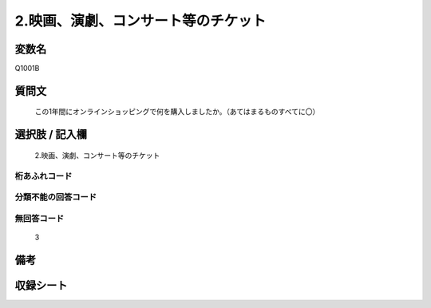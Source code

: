.. title:: Q1001B
.. rst-cllass:: item
====================================================================================================
2.映画、演劇、コンサート等のチケット
====================================================================================================

.. rst-class:: varname
変数名
==================

Q1001B

.. rst-class:: question
質問文
==================


   この1年間にオンラインショッピングで何を購入しましたか。（あてはまるものすべてに〇）



.. rst-class:: answer
選択肢 / 記入欄
======================

  2.映画、演劇、コンサート等のチケット



.. rst-class:: overflow
桁あふれコード
-------------------------------
  


.. rst-class:: not_available
分類不能の回答コード
-------------------------------------
  


.. rst-class:: not_available
無回答コード
-------------------------------------
  3


.. rst-class:: bikou
備考
==================



.. rst-class:: include_sheet
収録シート
=======================================
.. hlist::
   :columns: 3
   
   
   * p9_5
   
   * p10_5
   
   


.. index:: Q1001B